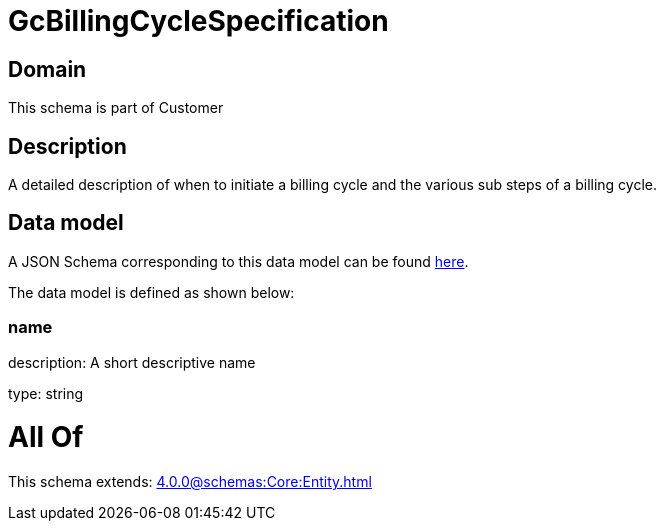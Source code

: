 = GcBillingCycleSpecification

[#domain]
== Domain

This schema is part of Customer

[#description]
== Description

A detailed description of when to initiate a billing cycle and the various sub steps of a billing cycle.


[#data_model]
== Data model

A JSON Schema corresponding to this data model can be found https://tmforum.org[here].

The data model is defined as shown below:


=== name
description: A short descriptive name

type: string


= All Of 
This schema extends: xref:4.0.0@schemas:Core:Entity.adoc[]
